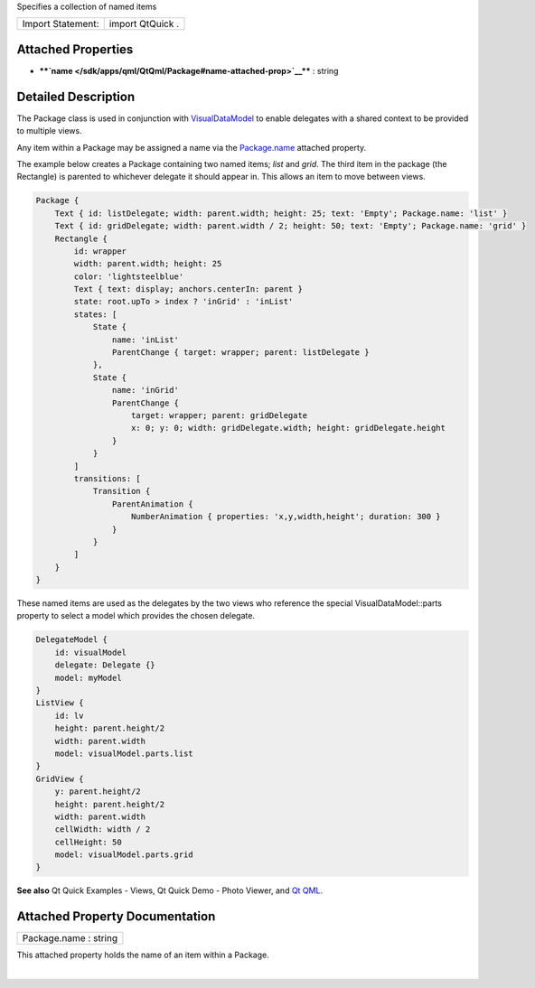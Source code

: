Specifies a collection of named items

+---------------------+--------------------+
| Import Statement:   | import QtQuick .   |
+---------------------+--------------------+

Attached Properties
-------------------

-  ****`name </sdk/apps/qml/QtQml/Package#name-attached-prop>`__**** :
   string

Detailed Description
--------------------

The Package class is used in conjunction with
`VisualDataModel </sdk/apps/qml/QtQml/VisualDataModel/>`__ to enable
delegates with a shared context to be provided to multiple views.

Any item within a Package may be assigned a name via the
`Package.name </sdk/apps/qml/QtQml/Package#name-attached-prop>`__
attached property.

The example below creates a Package containing two named items; *list*
and *grid*. The third item in the package (the Rectangle) is parented to
whichever delegate it should appear in. This allows an item to move
between views.

.. code:: qml

    Package {
        Text { id: listDelegate; width: parent.width; height: 25; text: 'Empty'; Package.name: 'list' }
        Text { id: gridDelegate; width: parent.width / 2; height: 50; text: 'Empty'; Package.name: 'grid' }
        Rectangle {
            id: wrapper
            width: parent.width; height: 25
            color: 'lightsteelblue'
            Text { text: display; anchors.centerIn: parent }
            state: root.upTo > index ? 'inGrid' : 'inList'
            states: [
                State {
                    name: 'inList'
                    ParentChange { target: wrapper; parent: listDelegate }
                },
                State {
                    name: 'inGrid'
                    ParentChange {
                        target: wrapper; parent: gridDelegate
                        x: 0; y: 0; width: gridDelegate.width; height: gridDelegate.height
                    }
                }
            ]
            transitions: [
                Transition {
                    ParentAnimation {
                        NumberAnimation { properties: 'x,y,width,height'; duration: 300 }
                    }
                }
            ]
        }
    }

These named items are used as the delegates by the two views who
reference the special VisualDataModel::parts property to select a model
which provides the chosen delegate.

.. code:: qml

    DelegateModel {
        id: visualModel
        delegate: Delegate {}
        model: myModel
    }
    ListView {
        id: lv
        height: parent.height/2
        width: parent.width
        model: visualModel.parts.list
    }
    GridView {
        y: parent.height/2
        height: parent.height/2
        width: parent.width
        cellWidth: width / 2
        cellHeight: 50
        model: visualModel.parts.grid
    }

**See also** Qt Quick Examples - Views, Qt Quick Demo - Photo Viewer,
and `Qt QML </sdk/apps/qml/QtQml/qtqml-index/>`__.

Attached Property Documentation
-------------------------------

+--------------------------------------------------------------------------+
|        \ Package.name : string                                           |
+--------------------------------------------------------------------------+

This attached property holds the name of an item within a Package.

| 
